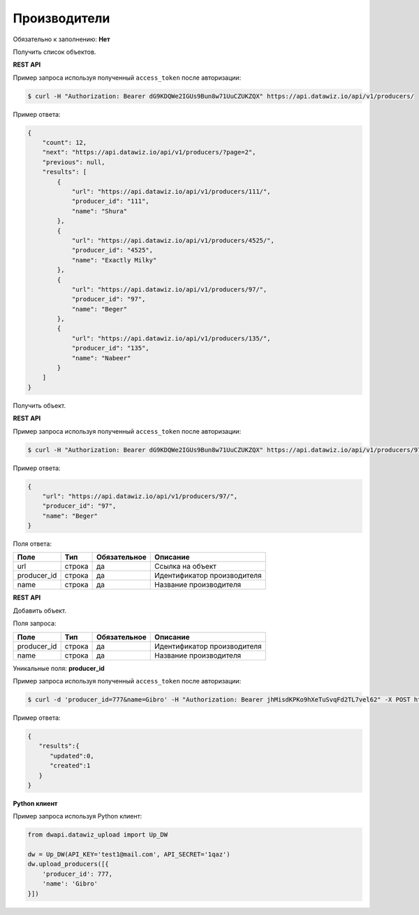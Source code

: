 Производители
=============

Обязательно к заполнению: **Нет**

.. class:: GET /api/v1/producers/


Получить список объектов.

**REST API**

Пример запроса используя полученный ``access_token`` после авторизации:

.. code-block:: bash

    $ curl -H "Authorization: Bearer dG9KDQWe2IGUs9Bun8w71UuCZUKZQX" https://api.datawiz.io/api/v1/producers/

Пример ответа:

.. code-block:: json

    {
        "count": 12,
        "next": "https://api.datawiz.io/api/v1/producers/?page=2",
        "previous": null,
        "results": [
            {
                "url": "https://api.datawiz.io/api/v1/producers/111/",
                "producer_id": "111",
                "name": "Shura"
            },
            {
                "url": "https://api.datawiz.io/api/v1/producers/4525/",
                "producer_id": "4525",
                "name": "Exactly Milky"
            },
            {
                "url": "https://api.datawiz.io/api/v1/producers/97/",
                "producer_id": "97",
                "name": "Beger"
            },
            {
                "url": "https://api.datawiz.io/api/v1/producers/135/",
                "producer_id": "135",
                "name": "Nabeer"
            }
        ]
    }

.. class:: GET /api/v1/producers/(string: producer_id)/


Получить объект.

**REST API**

Пример запроса используя полученный ``access_token`` после авторизации:

.. code-block:: bash

    $ curl -H "Authorization: Bearer dG9KDQWe2IGUs9Bun8w71UuCZUKZQX" https://api.datawiz.io/api/v1/producers/97/

Пример ответа:

.. code-block:: json

    {
        "url": "https://api.datawiz.io/api/v1/producers/97/",
        "producer_id": "97",
        "name": "Beger"
    }


Поля ответа:

============= ============ ============ ================================
Поле          Тип          Обязательное Описание
============= ============ ============ ================================
url           строка       да           Ссылка на объект
producer_id   строка       да           Идентификатор производителя
name          строка       да           Название производителя
============= ============ ============ ================================

.. class:: POST /api/v1/producers/

**REST API**

Добавить объект.

Поля запроса:

============= ============ ============ ================================
Поле          Тип          Обязательное Описание
============= ============ ============ ================================
producer_id   строка       да           Идентификатор производителя
name          строка       да           Название производителя
============= ============ ============ ================================

Уникальные поля: **producer_id**

Пример запроса используя полученный ``access_token`` после авторизации:

.. code-block:: bash

    $ curl -d 'producer_id=777&name=Gibro' -H "Authorization: Bearer jhMisdKPKo9hXeTuSvqFd2TL7vel62" -X POST https://api.datawiz.io/api/v1/producers/

Пример ответа:

.. code-block:: json

    {
       "results":{
          "updated":0,
          "created":1
       }
    }

**Python клиент**

Пример запроса используя Python клиент:

.. code-block:: python

    from dwapi.datawiz_upload import Up_DW

    dw = Up_DW(API_KEY='test1@mail.com', API_SECRET='1qaz')
    dw.upload_producers([{
        'producer_id': 777,
        'name': 'Gibro'
    }])